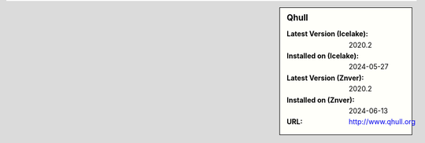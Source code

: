 .. sidebar:: Qhull

   :Latest Version (Icelake): 2020.2
   :Installed on (Icelake): 2024-05-27
   :Latest Version (Znver): 2020.2
   :Installed on (Znver): 2024-06-13
   :URL: http://www.qhull.org

